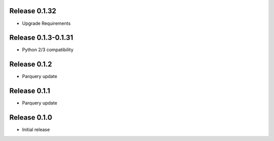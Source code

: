 Release  0.1.32
=======================
- Upgrade Requirements

Release  0.1.3-0.1.31
=======================
- Python 2/3 compatibility

Release  0.1.2
=======================
- Parquery update

Release  0.1.1
=======================
- Parquery update

Release  0.1.0
=======================
- Initial release

.. Local Variables:
.. mode: rst
.. coding: utf-8
.. fill-column: 72
.. End:
